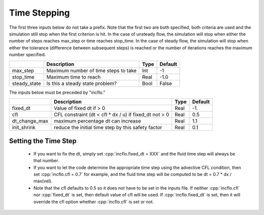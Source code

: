 .. sec:InputsTimeStepping:

Time Stepping
=============

The first three inputs below do not take a prefix.  Note that the first two are both specified, both criteria
are used and the simulation still stop when the first criterion is hit.  In the case of unsteady flow,
the simulation will stop when either the number of steps reaches max_step or time reaches stop_time.
In the case of steady flow, the simulation will stop when either the tolerance (difference between
subsequent steps) is reached or the number of iterations reaches the maximum number specified.

+----------------------+-----------------------------------------------------------------------+-------------+--------------+
|                      | Description                                                           |   Type      | Default      |
+======================+=======================================================================+=============+==============+
| max_step             | Maximum number of time steps to take                                  |    Int      |  -1          |
+----------------------+-----------------------------------------------------------------------+-------------+--------------+
| stop_time            | Maximum time to reach                                                 |    Real     | -1.0         |
+----------------------+-----------------------------------------------------------------------+-------------+--------------+
| steady_state         | Is this a steady state problem?                                       |    Bool     |   False      |
+----------------------+-----------------------------------------------------------------------+-------------+--------------+

The inputs below must be preceded by "incflo."

+----------------------+-----------------------------------------------------------------------+-------------+--------------+
|                      | Description                                                           |   Type      | Default      |
+======================+=======================================================================+=============+==============+
| fixed_dt             | Value of fixed dt if > 0                                              |    Real     |   -1.        |
+----------------------+-----------------------------------------------------------------------+-------------+--------------+
| cfl                  | CFL constraint (dt < cfl * dx / u) if fixed_dt not > 0                |    Real     |   0.5        |
+----------------------+-----------------------------------------------------------------------+-------------+--------------+
| dt_change_max        | maximum percentage dt can increase                                    |    Real     |   1.1        |
+----------------------+-----------------------------------------------------------------------+-------------+--------------+
| init_shrink          | reduce the initial time step by this safety factor                    |    Real     |   0.1        |
+----------------------+-----------------------------------------------------------------------+-------------+--------------+

Setting the Time Step
---------------------

  * If you want to fix the dt, simply set :cpp:`incflo.fixed_dt = XXX` and the fluid time
    step will always be that number.

  * If you want to let the code determine the appropriate time step using the advective CFL
    condition, then set :cpp:`incflo.cfl = 0.7` for example, and the fluid time step will
    be computed to be dt = 0.7 * dx / max(vel).

  * Note that the cfl defaults to 0.5 so it does not have to be set in the inputs file. If neither
    :cpp:`incflo.cfl` nor :cpp:`fixed_dt` is set, then default value of cfl will be used.
    If :cpp:`incflo.fixed_dt` is set, then it will override the cfl option whether
    :cpp:`incflo.cfl` is set or not.
